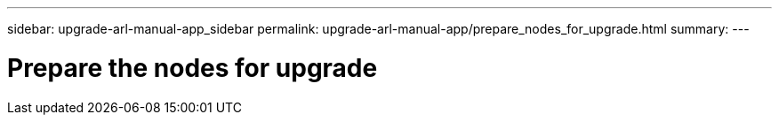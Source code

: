 ---
sidebar: upgrade-arl-manual-app_sidebar
permalink: upgrade-arl-manual-app/prepare_nodes_for_upgrade.html
summary:
---

= Prepare the nodes for upgrade
:hardbreaks:
:nofooter:
:icons: font
:linkattrs:
:imagesdir: ./media/

[.lead]
